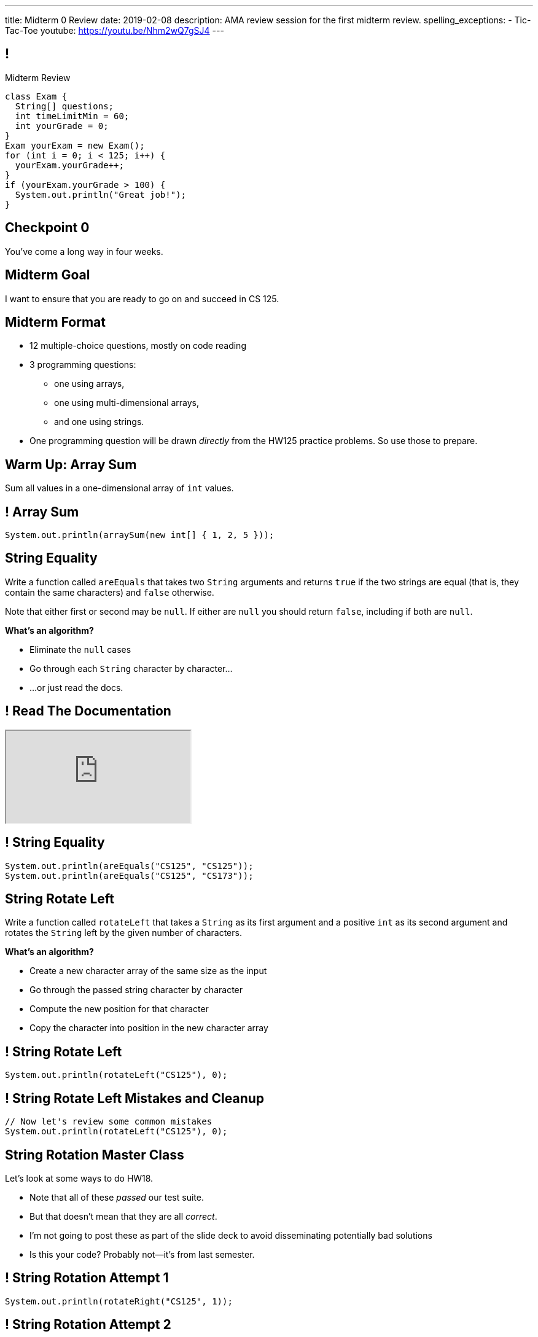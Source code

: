 ---
title: Midterm 0 Review
date: 2019-02-08
description:
  AMA review session for the first midterm review.
spelling_exceptions:
  - Tic-Tac-Toe
youtube: https://youtu.be/Nhm2wQ7gSJ4
---

[[apdpoeMDsaePWRiutJrIJFYtBhClWsuc]]
== !

[.janini.small]
--
++++
<div class="message">Midterm Review</div>
++++
....
class Exam {
  String[] questions;
  int timeLimitMin = 60;
  int yourGrade = 0;
}
Exam yourExam = new Exam();
for (int i = 0; i < 125; i++) {
  yourExam.yourGrade++;
}
if (yourExam.yourGrade > 100) {
  System.out.println("Great job!");
}
....
--

[[wurgjhntdnnEyvXdHdETnnJOSzlutjgZ]]
[.oneword]
//
== Checkpoint 0
//
You've come a long way in four weeks.

[[fePsaJhBfjrCgOwfIyrEGSddKRhGEqqk]]
[.oneword]
//
== Midterm Goal
//
I want to ensure that you are ready to go on and succeed in CS 125.

[[hUbnAOHkHUJzepcHaieybiJeiGiMjusi]]
== Midterm Format

[.s]
//
* 12 multiple-choice questions, mostly on code reading
//
* 3 programming questions:
** one using arrays,
** one using multi-dimensional arrays,
** and one using strings.
//
* One programming question will be drawn _directly_ from the HW125 practice
problems.
//
So use those to prepare.

[[TcdfQnWpZrkCncjhuGnWpjGDfRokomdn]]
== Warm Up: Array Sum

[.lead]
//
Sum all values in a one-dimensional array of `int` values.

[[YJMfgnVSIedhBTTspgBPiOmCufydCkFi]]
== ! Array Sum

[.janini.small]
....
System.out.println(arraySum(new int[] { 1, 2, 5 }));
....

[[dvfiGdGmqIdBfXMwgPeKKfIPfkJonmRQ]]
== String Equality

Write a function called `areEquals` that takes two `String` arguments and returns
`true` if the two strings are equal (that is, they contain the same characters)
and `false` otherwise.

Note that either first or second may be `null`.
//
If either are `null` you should return `false`, including if both are `null`.

**What's an algorithm?**

[.s]
//
* Eliminate the `null` cases
//
* Go through each `String` character by character...
//
* ...or just read the docs.

[[YeHcAOmQwjCuGdllwUENduyTfnYjclce]]
== ! Read The Documentation

++++
<div class="embed-responsive embed-responsive-4by3">
  <iframe class="full embed-responsive-item" src="https://docs.oracle.com/javase/10/docs/api/java/lang/String.html"></iframe>
</div>
++++

[[SclevVBYzdbdfVBNJocTqCeipeDIqAot]]
== ! String Equality

[.janini.small]
....
System.out.println(areEquals("CS125", "CS125"));
System.out.println(areEquals("CS125", "CS173"));
....

[[eZDwJdFOcjHPWaLjdfBAKQlfyeXIHwBe]]
== String Rotate Left

Write a function called `rotateLeft` that takes a `String` as its first argument and
a positive `int` as its second argument and rotates the `String` left by the given
number of characters.

**What's an algorithm?**

[.s.small]
//
* Create a new character array of the same size as the input
//
* Go through the passed string character by character
//
* Compute the new position for that character
//
* Copy the character into position in the new character array

[[DweFwnmrrJnLUgsXgBtdKgHniDEiwLrh]]
== ! String Rotate Left

[.janini.small]
....
System.out.println(rotateLeft("CS125"), 0);
....

[[dfCeFcBhotTuxCIrAkKnBJmQIgTjqTUZ]]
== ! String Rotate Left Mistakes and Cleanup

[.janini.small]
....
// Now let's review some common mistakes
System.out.println(rotateLeft("CS125"), 0);
....

[[QnhQJvuEeOxnAGKOVekLugtudfxnKQPH]]
== String Rotation Master Class

[.lead]
//
Let's look at some ways to do HW18.

[.s]
//
* Note that all of these _passed_ our test suite.
//
* But that doesn't mean that they are all _correct_.
//
* I'm not going to post these as part of the slide deck to avoid disseminating
potentially bad solutions
//
* Is this your code? Probably not&mdash;it's from last semester.

[[DKICYZRYMBPWPLDHKFZQPPHCVSYALBEL]]
== ! String Rotation Attempt 1

[.small.janini]
....
System.out.println(rotateRight("CS125", 1));
....

[[NYYTCNESDSUSNTWBYRIAPIQSMVRXIVAU]]
== ! String Rotation Attempt 2

[.small.janini]
....
System.out.println(rotateRight("CS125", 1));
....

[[PVALXNIKLNMGEMZMMCJTMXKDMKHWJEXJ]]
== ! String Rotation Attempt 3

[.small.janini]
....
System.out.println(rotateRight("CS125", 1));
....

[[DcjHDBYsWssnceiYzjBqgJLuSIXGTuTb]]
== Tic-Tac-Toe Master Class

[.lead]
//
Let's look at some ways to do HW22.

[.s]
//
* Note that all of these _passed_ our test suite.
//
* But that doesn't mean that they are all _correct_.
//
* I'm not going to post these as part of the slide deck to avoid disseminating
potentially bad solutions
//
* Is this your code? Maybe. Maybe not.

[[PvoeQVJetrdavwmHXXFIcLITcRinurei]]
== ! Tic-Tac-Toe Attempt 1

[.small.janini]
....
char[][] verticalWinner =
  {{'X', 'O', '.'}, {'O', 'O', 'X'}, {'O', 'O', '.'}};
char[][] horizontalWinner =
  {{'X', 'O', '.'}, {'X', 'X', 'X'}, {'O', 'O', 'X'}};

System.out.println(checkBoard(verticalWinner));
System.out.println(checkBoard(horizontalWinner));
....

[[vFinuDewRXtWcfNCeFizfdnxgddAvzcS]]
== ! Tic-Tac-Toe Attempt 2

[.small.janini]
....
char[][] verticalWinner =
  {{'X', 'O', '.'}, {'O', 'O', 'X'}, {'O', 'O', '.'}};
char[][] horizontalWinner =
  {{'X', 'O', '.'}, {'X', 'X', 'X'}, {'O', 'O', 'X'}};

System.out.println(checkBoard(verticalWinner));
System.out.println(checkBoard(horizontalWinner));
....

[[ysPvKBdnTnFWPVJvRKidOwvqImvHLOSE]]
== ! Tic-Tac-Toe Attempt 3

[.small.janini]
....
char[][] verticalWinner =
  {{'X', 'O', '.'}, {'O', 'O', 'X'}, {'O', 'O', '.'}};
char[][] horizontalWinner =
  {{'X', 'O', '.'}, {'X', 'X', 'X'}, {'O', 'O', 'X'}};

System.out.println(checkBoard(verticalWinner));
System.out.println(checkBoard(horizontalWinner));
....

[[ZLEGLKEIWPJYLVFCYIQISYLBUJLUDHKV]]
== Announcements

[.small]
//
* Next week we will hold our first *midterm exam*: a one-hour quiz worth 2% of
your grade that _cannot be dropped_
//
* **No labs as scheduled next week.**
//
Instead, we'll hold office hours during the same times in Siebel 0403.
//
Come to get some help preparing for the midterm.
//
* **Today I'll be doing _one_ James Scholar interview session**, here, now.
//
If you want to interview me for your project this is your chance.
//
* Monday we will begin discussing _objects_!
//
* Office hours for MP1 continue&mdash;please get started, since it will help you
prepare for the midterm exam next week

// vim: ts=2:sw=2:et
